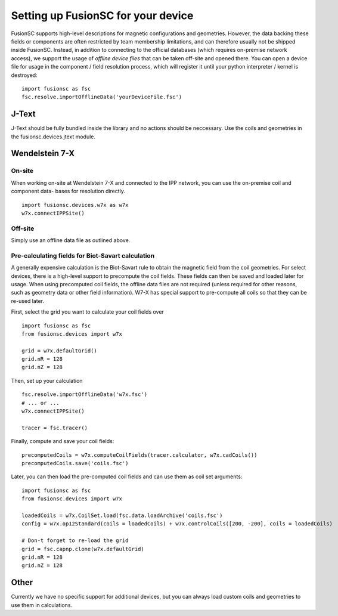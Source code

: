 Setting up FusionSC for your device
==============================

FusionSC supports high-level descriptions for magnetic configurations and geometries. However, the data backing these fields
or components are often restricted by team membership limitations, and can therefore usually not be shipped inside FusionSC.
Instead, in addition to connecting to the official databases (which requires on-premise network access), we support the
usage of `offline device files` that can be taken off-site and opened there. You can open a device file for usage in the
component / field resolution process, which will register it until your python interpreter / kernel is destroyed:

::

  import fusionsc as fsc
  fsc.resolve.importOfflineData('yourDeviceFile.fsc')

J-Text
------

J-Text should be fully bundled inside the library and no actions should be neccessary. Use the coils and geometries in the
fusionsc.devices.jtext module.

Wendelstein 7-X
---------------

On-site
~~~~~~~

When working on-site at Wendelstein 7-X and connected to the IPP network, you can use the on-premise coil and component data-
bases for resolution directly.

::

  import fusionsc.devices.w7x as w7x
  w7x.connectIPPSite()

Off-site
~~~~~~~~

Simply use an offline data file as outlined above.

Pre-calculating fields for Biot-Savart calculation
~~~~~~~~~~~~~~~~~~~~~~~~~~~~~~~~~~~~~~~~~~~~~~~~~~

A generally expensive calculation is the Biot-Savart rule to obtain the magnetic field from the coil geometries. For select
devices, there is a high-level support to precompute the coil fields. These fields can then be saved and loaded later for
usage. When using precomputed coil fields, the offline data files are not required (unless required for other reasons, such
as geometry data or other field information). W7-X has special support to pre-compute all coils so that they can be re-used
later.

First, select the grid you want to calculate your coil fields over

::

  import fusionsc as fsc
  from fusionsc.devices import w7x
  
  grid = w7x.defaultGrid()
  grid.nR = 128
  grid.nZ = 128
  
Then, set up your calculation
::

  fsc.resolve.importOfflineData('w7x.fsc')
  # ... or ...
  w7x.connectIPPSite()
  
  tracer = fsc.tracer()
  
Finally, compute and save your coil fields:
::

  precomputedCoils = w7x.computeCoilFields(tracer.calculator, w7x.cadCoils())
  precomputedCoils.save('coils.fsc')

Later, you can then load the pre-computed coil fields and can use them as coil set arguments:
::

  import fusionsc as fsc
  from fusionsc.devices import w7x
  
  loadedCoils = w7x.CoilSet.load(fsc.data.loadArchive('coils.fsc')
  config = w7x.op12Standard(coils = loadedCoils) + w7x.controlCoils([200, -200], coils = loadedCoils)
  
  # Don-t forget to re-load the grid
  grid = fsc.capnp.clone(w7x.defaultGrid)
  grid.nR = 128
  grid.nZ = 128

Other
-----

Currently we have no specific support for additional devices, but you can always load custom coils and geometries to use them in calculations.